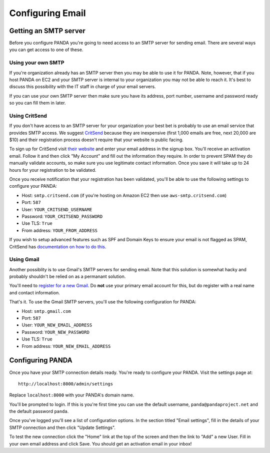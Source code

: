 =================
Configuring Email
=================

Getting an SMTP server
======================

Before you configure PANDA you're going to need access to an SMTP server for sending email. There are several ways you can get access to one of these.

Using your own SMTP
-------------------

If you're organization already has an SMTP server then you may be able to use it for PANDA. Note, however, that if you host PANDA on EC2 and your SMTP server is internal to your organization you may not be able to reach it. It's best to discuss this possibility with the IT staff in charge of your email servers.

If you can use your own SMTP server then make sure you have its address, port number, username and password ready so you can fill them in later.

Using CritSend 
--------------

If you don't have access to an SMTP server for your organization your best bet is probably to use an email service that provides SMTP access. We suggest `CritSend <http://www.critsend.com/>`_ because they are inexpensive (first 1,000 emails are free, next 20,000 are $10) and their registration process doesn't require that your website is public facing.

To sign up for CritSend visit `their website <http://www.critsend.com/>`_ and enter your email address in the signup box. You'll receive an activation email. Follow it and then click "My Account" and fill out the information they require. In order to prevent SPAM they do manually validate accounts, so make sure you use legitimate contact information. Once you save it will take up to 24 hours for your registration to be validated.

Once you receive notification that your registration has been validated, you'll be able to use the following settings to configure your PANDA:

* Host: ``smtp.critsend.com`` (if you're hosting on Amazon EC2 then use ``aws-smtp.critsend.com``)
* Port: ``587``
* User: ``YOUR_CRITSEND_USERNAME``
* Password: ``YOUR_CRITSEND_PASSWORD``
* Use TLS: ``True``
* From address: ``YOUR_FROM_ADDRESS``

If you wish to setup advanced features such as SPF and Domain Keys to ensure your email is not flagged as SPAM, CritSend has `documentation on how to do this <http://www.critsend.com/senders>`_.

Using Gmail
-----------

Another possiblity is to use Gmail's SMTP servers for sending email. Note that this solution is somewhat hacky and probably shouldn't be relied on as a permanant solution.

You'll need to `register for a new Gmail <http://www.gmail.com>`_. Do **not** use your primary email account for this, but do register with a real name and contact information.

That's it. To use the Gmail SMTP servers, you'll use the following configuration for PANDA:

* Host: ``smtp.gmail.com``
* Port: ``587``
* User: ``YOUR_NEW_EMAIL_ADDRESS``
* Password: ``YOUR_NEW_PASSWORD``
* Use TLS: ``True``
* From address: ``YOUR_NEW_EMAIL_ADDRESS``

Configuring PANDA
=================

Once you have your SMTP connection details ready. You're ready to configure your PANDA. Visit the settings page at::

    http://localhost:8000/admin/settings

Replace ``localhost:8000`` with your PANDA's domain name.

You'll be prompted to login. If this is you're first time you can use the default username, ``panda@pandaproject.net`` and the default password ``panda``.

Once you've logged you'll see a list of configuration options. In the section titled "Email settings", fill in the details of your SMTP connection and then click "Update Settings".

To test the new connection click the "Home" link at the top of the screen and then the link to "Add" a new User. Fill in your own email address and click Save. You should get an activation email in your inbox!

